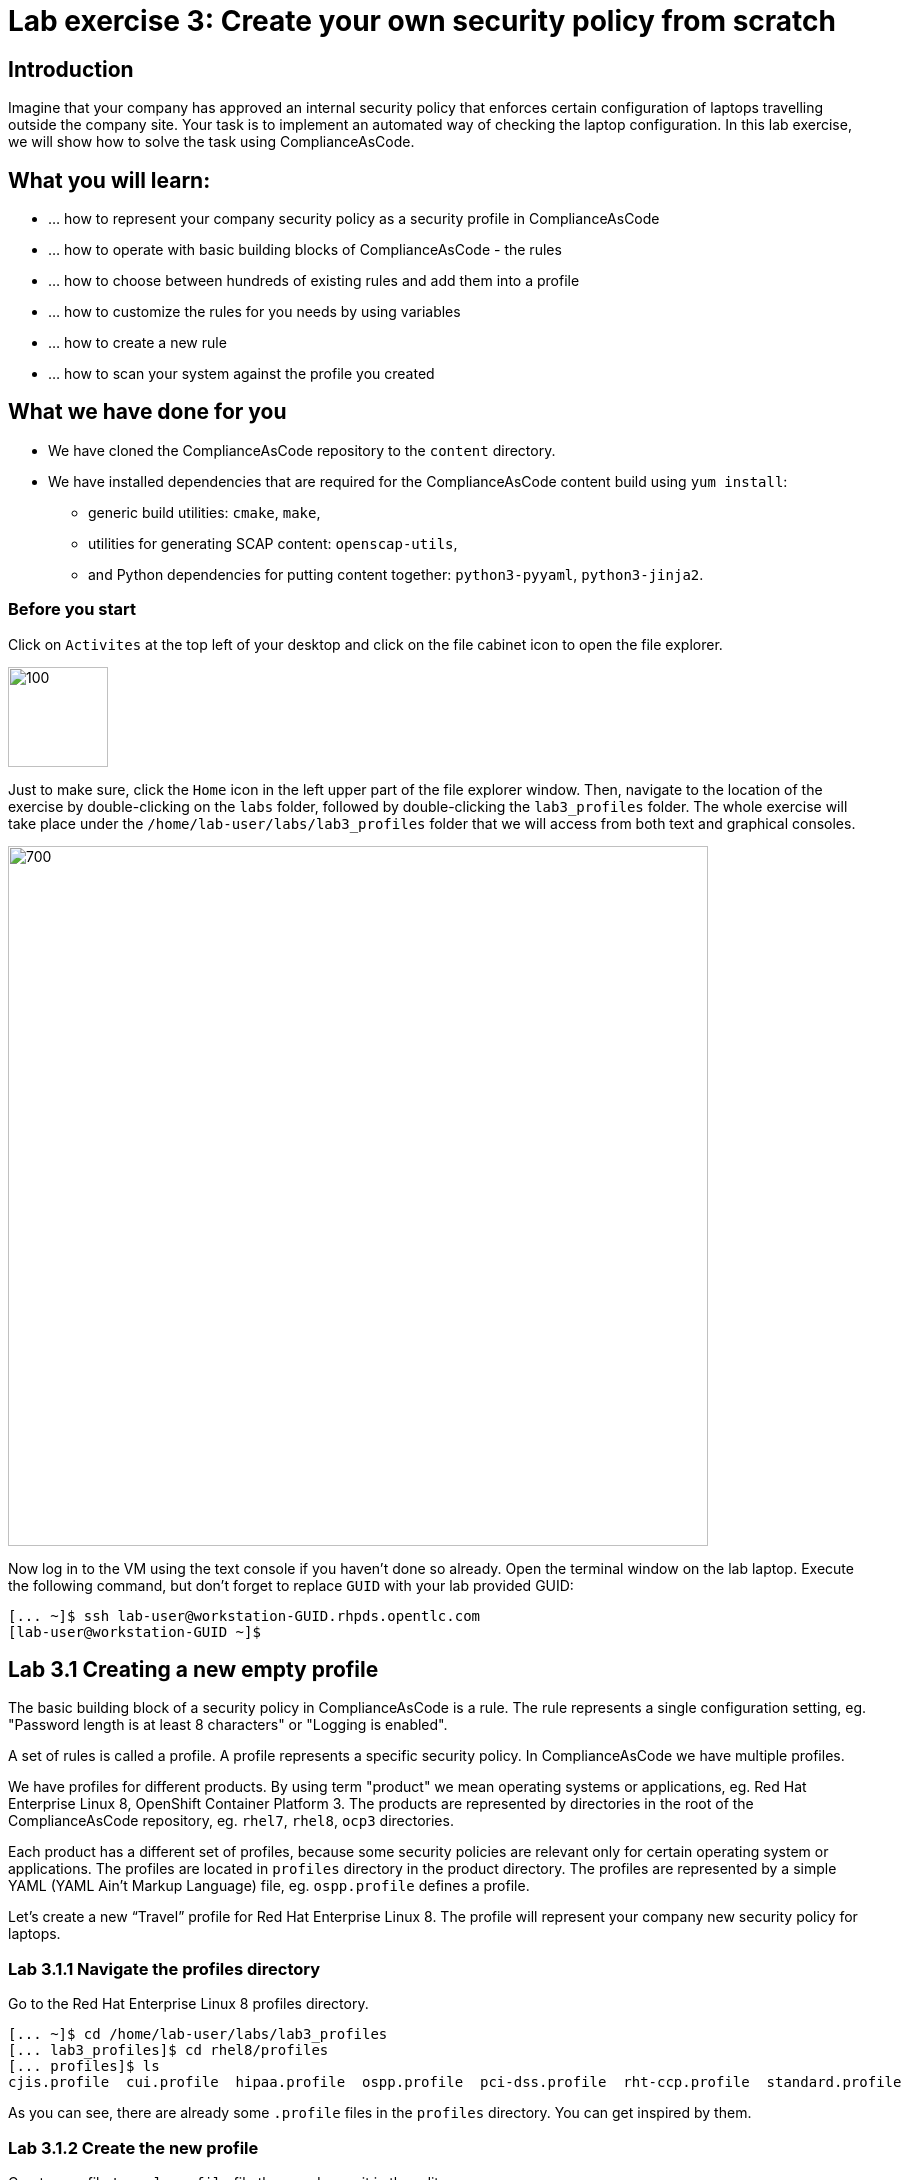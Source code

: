 = Lab exercise 3: Create your own security policy from scratch

:imagesdir: images

== Introduction

Imagine that your company has approved an internal security policy that enforces certain configuration of laptops travelling outside the company site.
Your task is to implement an automated way of checking the laptop configuration.
In this lab exercise, we will show how to solve the task using ComplianceAsCode.

== What you will learn:

* ... how to represent your company security policy as a security profile in ComplianceAsCode
* ... how to operate with basic building blocks of ComplianceAsCode - the rules
* ... how to choose between hundreds of existing rules and add them into a profile
* ... how to customize the rules for you needs by using variables
* ... how to create a new rule
* ... how to scan your system against the profile you created


== What we have done for you

* We have cloned the ComplianceAsCode repository to the `content` directory.
* We have installed dependencies that are required for the ComplianceAsCode content build using `yum install`:
** generic build utilities: `cmake`, `make`,
** utilities for generating SCAP content: `openscap-utils`,
** and Python dependencies for putting content together: `python3-pyyaml`, `python3-jinja2`.


=== Before you start

Click on `Activites` at the top left of your desktop and click on the file cabinet icon to open the file explorer.

image::desktopfilefolder.png[100,100]

Just to make sure, click the `Home` icon in the left upper part of the file explorer window.
Then, navigate to the location of the exercise by double-clicking on the `labs` folder, followed by double-clicking the
`lab3_profiles`
folder. The whole exercise will take place under the
`/home/lab-user/labs/lab3_profiles`
folder that we will access from both text and graphical consoles.

image::files-navi.png[700,700]

Now log in to the VM using the text console if you haven't done so already.
Open the terminal window on the lab laptop.
Execute the following command,
but don't forget to replace `GUID` with your lab provided GUID:

----
[... ~]$ ssh lab-user@workstation-GUID.rhpds.opentlc.com
[lab-user@workstation-GUID ~]$
----


== Lab 3.1 Creating a new empty profile

The basic building block of a security policy in ComplianceAsCode is a rule.
The rule represents a single configuration setting, eg.
"Password length is at least 8 characters" or "Logging is enabled".

A set of rules is called a profile.
A profile represents a specific security policy.
In ComplianceAsCode we have multiple profiles.

We have profiles for different products.
By using term "product" we mean operating systems or applications, eg.
Red Hat Enterprise Linux 8, OpenShift Container Platform 3.
The products are represented by directories in the root of the ComplianceAsCode repository, eg.
`rhel7`, `rhel8`, `ocp3` directories.

Each product has a different set of profiles, because some security policies are relevant only for certain operating system or applications.
The profiles are located in `profiles` directory in the product directory.
The profiles are represented by a simple YAML (YAML Ain't Markup Language) file, eg.
`ospp.profile` defines a profile.

Let’s create a new “Travel” profile for Red Hat Enterprise Linux 8.
The profile will represent your company new security policy for laptops.

=== Lab 3.1.1 Navigate the profiles directory

Go to the Red Hat Enterprise Linux 8 profiles directory.

----
[... ~]$ cd /home/lab-user/labs/lab3_profiles
[... lab3_profiles]$ cd rhel8/profiles
[... profiles]$ ls
cjis.profile  cui.profile  hipaa.profile  ospp.profile  pci-dss.profile  rht-ccp.profile  standard.profile
----

As you can see, there are already some `.profile` files in the `profiles` directory.
You can get inspired by them.

=== Lab 3.1.2 Create the new profile

Create new file `travel.profile` file there and open it in the editor:

----
[... lab3_profiles]$ nano travel.profile
----

Next, create the basic structure and fill in the profile title and description as specified in this listing.
You can copy-paste the following text to the editor - just keep in mind that when pasting to the console, you
// link:lab0_setup.adoc#copy-pasting[ have to use ]
have to use
`Ctrl+Shift+V`.

----
documentation_complete: true

title: Travel profile for corporate laptops

description: This profile represents settings which are required by company security policy for employee laptops.

selections:
    - security_patches_up_to_date
----

When you have finished editing,
press `Ctrl+x` to bring up the "save and exit" option, and confirm that you want to save the changes and exit by pressing `y` followed by `Enter`.

Profile is a file in YAML format.
You should be fine if you copy and paste the content from the previous listing.
When creating new YAML file by hand, the most common mistake tends to be incorrect indentation.
Make sure you use spaces, not tabs.
Also check if no whitespace is trailing.

The profile consists of 4 items which are required:

.. `documentation_complete: true` means that your rule is not in a draft state, so the build system will pick it up.
.. `title`: is a short profile title.
.. `description`: is a few paragraphs that describe the purpose of the profile.
.. `selections`: is a list of rules and variables that the profile is composed of.
It cannot be an empty list, so for now we will add rule `security_patches_up_to_date`. We will discuss how to find and add other rules later in this lab exercise.

Save the profile file and go back to the project's root directory.

----
[... profiles]$ cd /home/lab-user/labs/lab3_profiles
----


=== 3.1.3 Rebuild the content and review [[content_review]]

----
[... lab3_profiles]$ ./build_product rhel8
...
----

This command will rebuild contents for all the profiles in the Red Hat Enterprise Linux 8 product including you new “Travel” profile.
The command will build the human-readable HTML guide which can be displayed in a web browser and machine-readable SCAP files that can be consumed by OpenSCAP.

Check the result HTML guide to look at your new profile.
This is the same as we have did in the first lab - click the `Activities` and then the blue cabinet icon to open the file browser:

image::desktopfilefolder.png[100,100]

Just to make sure, click the `Home` icon in the left upper part of the file explorer window.
Then, navigate to the location of the exercise by double-clicking on the `labs` folder, followed by double-clicking the
`lab3_profiles`, `build` and the `guides` directories.

Finally, double-click the `ssg-rhel8-guide-travel.html` file.
A Firefox window will open and you will see the guide your Travel profile which contains just a single rule - `security_patches_up_to_date`.

.The header of the HTML Guide generated by OpenSCAP during the build.
image::2-01-guide.png[HTML Guide]


== Lab 3.2 Adding rules to the profile

Let’s imagine that one of the requirements of your company policy is that root user cannot log in to the machine via SSH.
At this point, we can reveal to you that ComplianceAsCode already contains a rule that implements this requirement.
You now only need to add this rule to your “travel” profile.

=== Lab 3.2.1 Find the relevant rule.

Rules are represented by directories in ComplianceAsCode.
Each rule directory contains a file called `rule.yml` which contains rule description and metadata.
In our case, we are looking if we have a `rule.yml` file in our repository which contains “SSH root login”. We can use eg.
git grep for that.

----
[... lab3_profiles]$ git grep -i "SSH root login" "*rule.yml"
linux_os/guide/services/ssh/ssh_server/sshd_disable_root_login/rule.yml:title: 'Disable SSH Root Login'
----

If you want, you can check that this is the right rule by opening this `rule.yml` file and reading the description section in this file.

----
[... lab3_profiles]$ nano linux_os/guide/services/ssh/ssh_server/sshd_disable_root_login/rule.yml
----

It looks like this:

----
documentation_complete: true


title: 'Disable SSH Root Login'


description: |-
    The root user should never be allowed to login to a
    system directly over a network.
    To disable root login via SSH, add or correct the following line
[ ... snip ... ]
----

In order to add the rule to our new "travel" profile, we need to determine the ID of the rule we have found.
The rule ID is the name of the directory where the `rule.yml` file is located.
In our case, the rule ID is `sshd_disable_root_login`.


=== Lab 3.2.2 Include the rule in the new profile

Add the rule ID to selections list in your travel profile.

----
[... lab3_profiles]$ nano rhel8/profiles/travel.profile
----

Add `sshd_disable_root_login` as a new item in `selections` list.
The `selections` list is a list of rules that the profile consists of.

Please make sure that you use spaces for indentation.
After you are finished with edits, press `Ctrl+x` to bring up the "save and exit" option, and confirm that you want to save the changes and exit by pressing `y` followed by `Enter`.

Your `travel.profile` file should now look this way:

----
documentation_complete: true

title: Travel profile for corporate laptops

description: This profile represents settings which are required by company security policy for employee laptops.

selections:
    - security_patches_up_to_date
    - sshd_disable_root_login
----


=== Lab 3.2.3 Verify the result

To review the result, we need to rebuild the content:

----
[... lab3_profiles]$ ./build_product rhel8
----

The rule `sshd_disable_root_login` will get included to your profile by the build system.

Check the result HTML guide.
Switch to the graphical console in the web browser on your laptop.
Click the `Activities` and then the blue cabinet icon to bring the file browser forward.
You should be in the `labs/lab3_profiles/build/guides` directory from the previous step.
If it is not the case, refer to the link:#content_review[end of the 3.1.3 section] how to get there.

The `ssg-rhel8-guide-travel.html` file should be there, so double-click it.
A Firefox window will open and you will see your Travel profile which contains two rules.


== Lab 3.3 Adding customizable rules to the profile and customizing them

Let’s imagine that one of the requirements set in your company policy is that the user sessions must timeout after 5 minutes of user’s inactivity.

At this point, we can, again, reveal to you that ComplianceAsCode already contains an implementation of this requirement in a form of a rule.
 You now need to add this rule to your “travel” profile.

However, the rule in ComplianceAsCode is generic, or in other words, customizable.
It can check for arbitrary period of user’s inactivity.
We need to set the specific value (5 minutes) in the profile.


=== Lab 3.3.1 Add another rule to the list

This is similar to the previous section.
First of all, we use command-line tools to search for the correct rule file:

----
[... lab3_profiles]$ git grep -i "Interactive Session Timeout" "*rule.yml"
linux_os/guide/system/accounts/accounts-session/accounts_tmout/rule.yml:title: 'Set Interactive Session Timeout'
----

As you already know from the first lab lab exercise, the rule is located in `linux_os/guide/system/accounts/accounts-session/accounts_tmout/rule.yml`.
It is easy to spot that the rule ID is `accounts_tmout` because the rule ID is the name of the directory where the rule is located.

Add the rule ID to selections list in your travel profile.

----
[... lab3_profiles]$ nano rhel8/profiles/travel.profile
----

Add `accounts_tmout` as a new item in selections list.
Make sure your indentation is consistent, use spaces, not tabs.
Also make sure there is no trailing whitespace.

We are going to check the rule contents to find out whether there is a variable involved:

----
[... lab3_profiles]$ nano linux_os/guide/system/accounts/accounts-session/accounts_tmout/rule.yml
----

You don't need to make any changes.
After you are finished with looking, press `Ctrl+x` to bring up the "save and exit" option.
If you are asked about saving any changes, you probably don't want that, in which case press `n`.

From the rule contents you can clearly see that it is parametrized by the `variable var_accounts_tmout`.
Notice that the variable `var_accounts_tmout` is used in the description instead of exact value.
In the HTML guide, you will later see that `var_accounts_tmout` has been assigned a value.
The value is also automatically substituted into OVAL checks, Ansible Playbooks and the remediation scripts.


=== Lab 3.3.2 Examine the parametrization

In order to learn more about the parametrization, we find and review the variable definition file.

----
[... lab3_profiles]$ find . -name 'var_accounts_tmout*'
linux_os/guide/system/accounts/accounts-session/var_accounts_tmout.var
[... lab3_profiles]$ nano linux_os/guide/system/accounts/accounts-session/var_accounts_tmout.var
----

The variable has multiple options, see the options list:

----
options:
    30_min: 1800
    10_min: 600
    15_min: 900
    5_min: 300
    default: 600
----

The `options` are defined as a YAML dictionary which maps keys to values.
In ComplianceAsCode, the YAML dictionary keys are used as selectors, the YAML dictionary values are concrete values that will be used in the checks.
You use the selector to choose the value in the profile.
You can add a new key and value to the `options` dictionary if none of the values suits your needs.
We will add a new pair of variable name and selector into the profile.
We will use the `5_min` selector to choose the 300 seconds.

After you are finished with looking, press `Ctrl+x` to bring up the "save and exit" option.
If you are asked about saving any changes, you probably don't want that, in which case press `n`.


=== Lab 3.3.3 Complete the parametrization

To finalize the rule's parametrization, the variable and the selector have to be added to the selections list in your `travel` profile.

----
[... lab3_profiles]$ nano rhel8/profiles/travel.profile
----

Same as the rule IDs, the variable values also belong to the `selections` list in the profile.
However, the entry for a variable has a format `variable=selector`. So in our case, the format of the list entry is `var_accounts_tmout=5_min`.

Your `travel.profile` file should now look like in the following listing:

----
documentation_complete: true

title: Travel profile for corporate laptops

description: This profile represents settings which are required by company security policy for employee laptops.


selections:
    - security_patches_up_to_date
    - sshd_disable_root_login
    - accounts_tmout
    - var_accounts_tmout=5_min
----

Please make sure that you use spaces for indentation.
After you are finished with edits, press `Ctrl+x` to bring up the "save and exit" option, and confirm that you want to save the changes and exit by pressing `y` followed by `Enter`.


=== Lab 3.3.4 Review the result

To review the result, we need to rebuild the content again:

----
[... lab3_profiles]$ ./build_product rhel8
----

The rule `accounts_tmout` will get included to your profile by the build system.
Then, we check the result HTML guide.

The file browser already has the corresponding guide loaded, you just need to refresh it to review changes.
In order to do so, you click the Refresh icon in the top left corner of the browser window.

The Travel profile now contains 3 rules.
Scroll down to the rule Account Inactivity Timeout and notice that 300 seconds have been substituted there.


== Lab 3.4 Scanning the system against the new profile

Now, you can use the new profile that you created in previous Subsections in order to scan your machine using OpenSCAP.

We have examined only the HTML guide so far.
But for automated scanning we will use a datastream instead.
A datastream is an XML file which contains all the data (rules, checks, remediations, metadata) in a single file.
The datastream that contains our new profile was also built during the content build.
The datastream is called `ssg-rhel8-ds.xml` and is located in the `build` directory.

. Run an OpenSCAP scan using the built content.
+
`oscap` is the command-line tool that we will use to scan the machine.
We need to give `oscap` the name of the profile (`travel`) and the path to the built datastream (`ssg-rhel8-ds.xml`) as arguments.
We will also add arguments to turn on the full reporting, which will generate XML and HTML results, that you can review later.
+
Run the command as the privileged user using the `sudo` command to scan the system parts that the common users does not have access.
+
----
[... lab3_profiles]$ sudo oscap xccdf eval --results results.xml --oval-results --report report.html --profile travel build/ssg-rhel8-ds.xml
----
+
. Check the scan results.
+
In your terminal you see all 3 rules, and that the 2 of them were evaluated.
+
.The output of `oscap` tool evaluating the travel profile.
image::2-02-terminal.png[Terminal]
+
. Find out the details in the HTML report.
The report is located in the `/home/lab-user/labs/lab3_profiles` directory, so you can locate it using the file explorer as you did in the previous exercises:
+
Open the file explorer application by clicking `Activities`, and then the blue cabinet icon.
Once it comes up, click the `Home` entry at the upper left part of the browser's window.
Then, click `labs` and `lab3_profiles` directories.
The `report.html` file should be one of the files there, so double-click it to open it in the browser.
+
The structure of the HTML report is similar to the HTML guide, but it contains the evaluation results.
After clicking on the rule title, you can see the detailed rule results.
+
In the detailed rule results for the rule *Set Interactive Session Timeout* you can review the rule description to see which requirement was not met by the scanned system.
See the *OVAL details* section to examine the reason why this rule failed.
It says that items displayed below were missing which means that on the scanned system no object described by the table below exists.
In this specific example, there was no string that could match the pattern in `/etc/profile`, which means there is not any `TMOUT` entry in `/etc/profile`.
To fix this problem we would need to insert `TMOUT=300` to `/etc/profile` and then run a scan again.
+
.Details of the rule evaluation displayed in the HTML report.
image::2-03-report.png[Report]


== Lab 3.5 Creating a new rule from scratch

Let’s say that one of the requirements in your corporate policy is that the users have to install the Hexchat application when their laptops are used on travel outside the company site, because the Hexchat is a preferred way to communicate with the company IT support centre.

You want to add a check that checks if Hexchat is installed to your new profile.

ComplianceAsCode does not have any rule ready for installing this application yet.
That means we need to add a new rule for that.

. Find a group directory that fits best your new rule.
+
The rules are located in `linux_os` directory.
Rules in the ComplianceAsCode project are organized into groups, which are represented by directories.
It only depends on you to decide which group  the new rule belongs to.
You can  browse the directory tree to find out the suitable group:
+
.. We are in the `linux_os/guide` directory, and there are `intro`, `system` and `services` directories.
.. As we don't want to configure a service setting, we explore `system`.
.. There are more subdirectories of `system`, and as we want a new software package installed, it makes sense to explore the `software` directory.
.. Here, we create the directory for our rule.
+
. Create a new rule directory in a group directory.
+
The name of the directory will be the rule ID.
Let’s say that `package_hexchat_installed` could be a suitable ID.
We will create the directory using `mkdir`, the `-p` switch makes sure that the directory is created along with it's parents if needed.
+
----
[... lab3_profiles]$ cd /home/lab-user/labs/lab3_profiles
[... lab3_profiles]$ mkdir -p linux_os/guide/system/software/package_hexchat_installed
----

. Create `rule.yml` in the rule directory.
+
A description of the rule is stored.
Each rule needs to have it.
The `rule.yml` is a simple YAML file.
+
----
[... lab3_profiles]$ nano linux_os/guide/system/software/package_hexchat_installed/rule.yml
----
+
Add the following content to the `rule.yml`:
+
NOTE: You can select the text in the laptop's browser, copy it to the clipboard using `Ctrl+C`, and paste it to the `nano` editor using `Ctrl+Shift+V`.
+
----
documentation_complete: true

title: Install Hexchat Application

description: As of company policy, the travelling laptops have to have the Hexchat application installed.

rationale: The Hexchat application enables IRC communication with the corporate IT support centre.

severity: medium
----
+
When you have finished editing,
press `Ctrl+x` to bring up the "save and exit" option, and confirm that you want to save the changes and exit by pressing `y` followed by `Enter`.
+
.. `documentation_complete: true` again indicates that the rule should be picked up by the build system whenever it is applicable.
.. `title` is the rule title, which will be displayed on the command line and in SCAP Workbench.
.. `description` is a section which purpose is to describe the check.
.. `rationale` should contain a justification why the rule exists.
.. `severity` can be either `low`, `medium`, or `high`.

. Add the rule ID to the profile selections.
+
As described in the previous section, you need to add the ID of your new rule (`package_hexchat_installed`) to the selections list in your profile (`travel.profile`).
You do it by editing the travel profile file:
+
----
[... lab3_profiles]$ nano rhel8/profiles/travel.profile
----
+
When adding the `package_hexchat_installed` item, please make sure that you use spaces, not tabs for indentation:
+
----
documentation_complete: true

title: Travel profile for corporate laptops

description: This profile represents settings which are required by company security policy for employee laptops.

selections:
    - security_patches_up_to_date
    - sshd_disable_root_login
    - accounts_tmout
    - var_accounts_tmout=5_min
    - package_hexchat_installed
----
+
When you have finished editing,
press `Ctrl+x` to bring up the "save and exit" option, and confirm that you want to save the changes and exit by pressing `y` followed by `Enter`.

. Use templates to generate checks automatically.
+
We have a template that will generate the automated checks in Open Vulnerability and Assesment Language (OVAL), Ansible, Bash, Anaconda and Puppet languages.
There are multiple templates that can generate different checks.
However, not everything is covered by template.
Writing OVAL from scratch is discussed in the third lab exercise of this lab.
+
We only need to add the package to the list of packages for which the checks should be generated using a template.
Add the `hexchat` package to the list of installed packages to be checked.
This list is called `package_installed.csv` and is located in the `templates/csv` directory.
+
----
[... lab3_profiles]$ nano rhel8/templates/csv/packages_installed.csv
----
+
Add `hexchat` as a new line to this file, so it looks like this:
+
----
aide
audit
...
postfix
tmux
sssd
hexchat
----
+
When you have finished editing,
press `Ctrl+x` to bring up the "save and exit" option, and confirm that you want to save the changes and exit by pressing `y` followed by `Enter`.
+
. Build the content.
+
----
[... lab3_profiles]$ ./build_product rhel8
----

. Check the result HTML guide.
You should have it as a tab in your browser, which you can refresh by pressing the refresh button in the upper left part of the browser window.
Alternatively, you can locate the `ssg-rhel8-guide-travel.html` file in the `/home/lab-user/lab3_profiles/build/guides` directory as you already did earlier in this exercise.
+
.The Firefox Refresh Page button
image::browser-refresh.png[500,500]
+
Either way, you will see your Travel profile with 4 rules, including the newly added rule.
+
.New rule Install Hexchat Application displayed in HTML guide
image::2-04-rule.png[New rule]

For more details about the `rule.yml` format, please refer to https://github.com/ComplianceAsCode/blob/master/docs/manual/developer_guide.adoc#711-rules

<<top>>

link:README.adoc#table-of-contents[ Table of Contents ] | link:lab4_ansible.adoc[Lab exercise 4 - Using Ansible in ComplianceAsCode]
